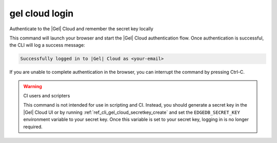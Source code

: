 .. _ref_cli_gel_cloud_login:


===============
gel cloud login
===============

Authenticate to the |Gel| Cloud and remember the secret key locally

.. cli:synopsis::

    gel cloud login

This command will launch your browser and start the |Gel| Cloud authentication
flow. Once authentication is successful, the CLI will log a success message:

.. code-block::

    Successfully logged in to |Gel| Cloud as <your-email>

If you are unable to complete authentication in the browser, you can interrupt
the command by pressing Ctrl-C.

.. warning:: CI users and scripters

    This command is not intended for use in scripting and CI. Instead, you
    should generate a secret key in the |Gel| Cloud UI or by running
    :ref:`ref_cli_gel_cloud_secretkey_create` and set the
    ``EDGEDB_SECRET_KEY`` environment variable to your secret key. Once this
    variable is set to your secret key, logging in is no longer required.
